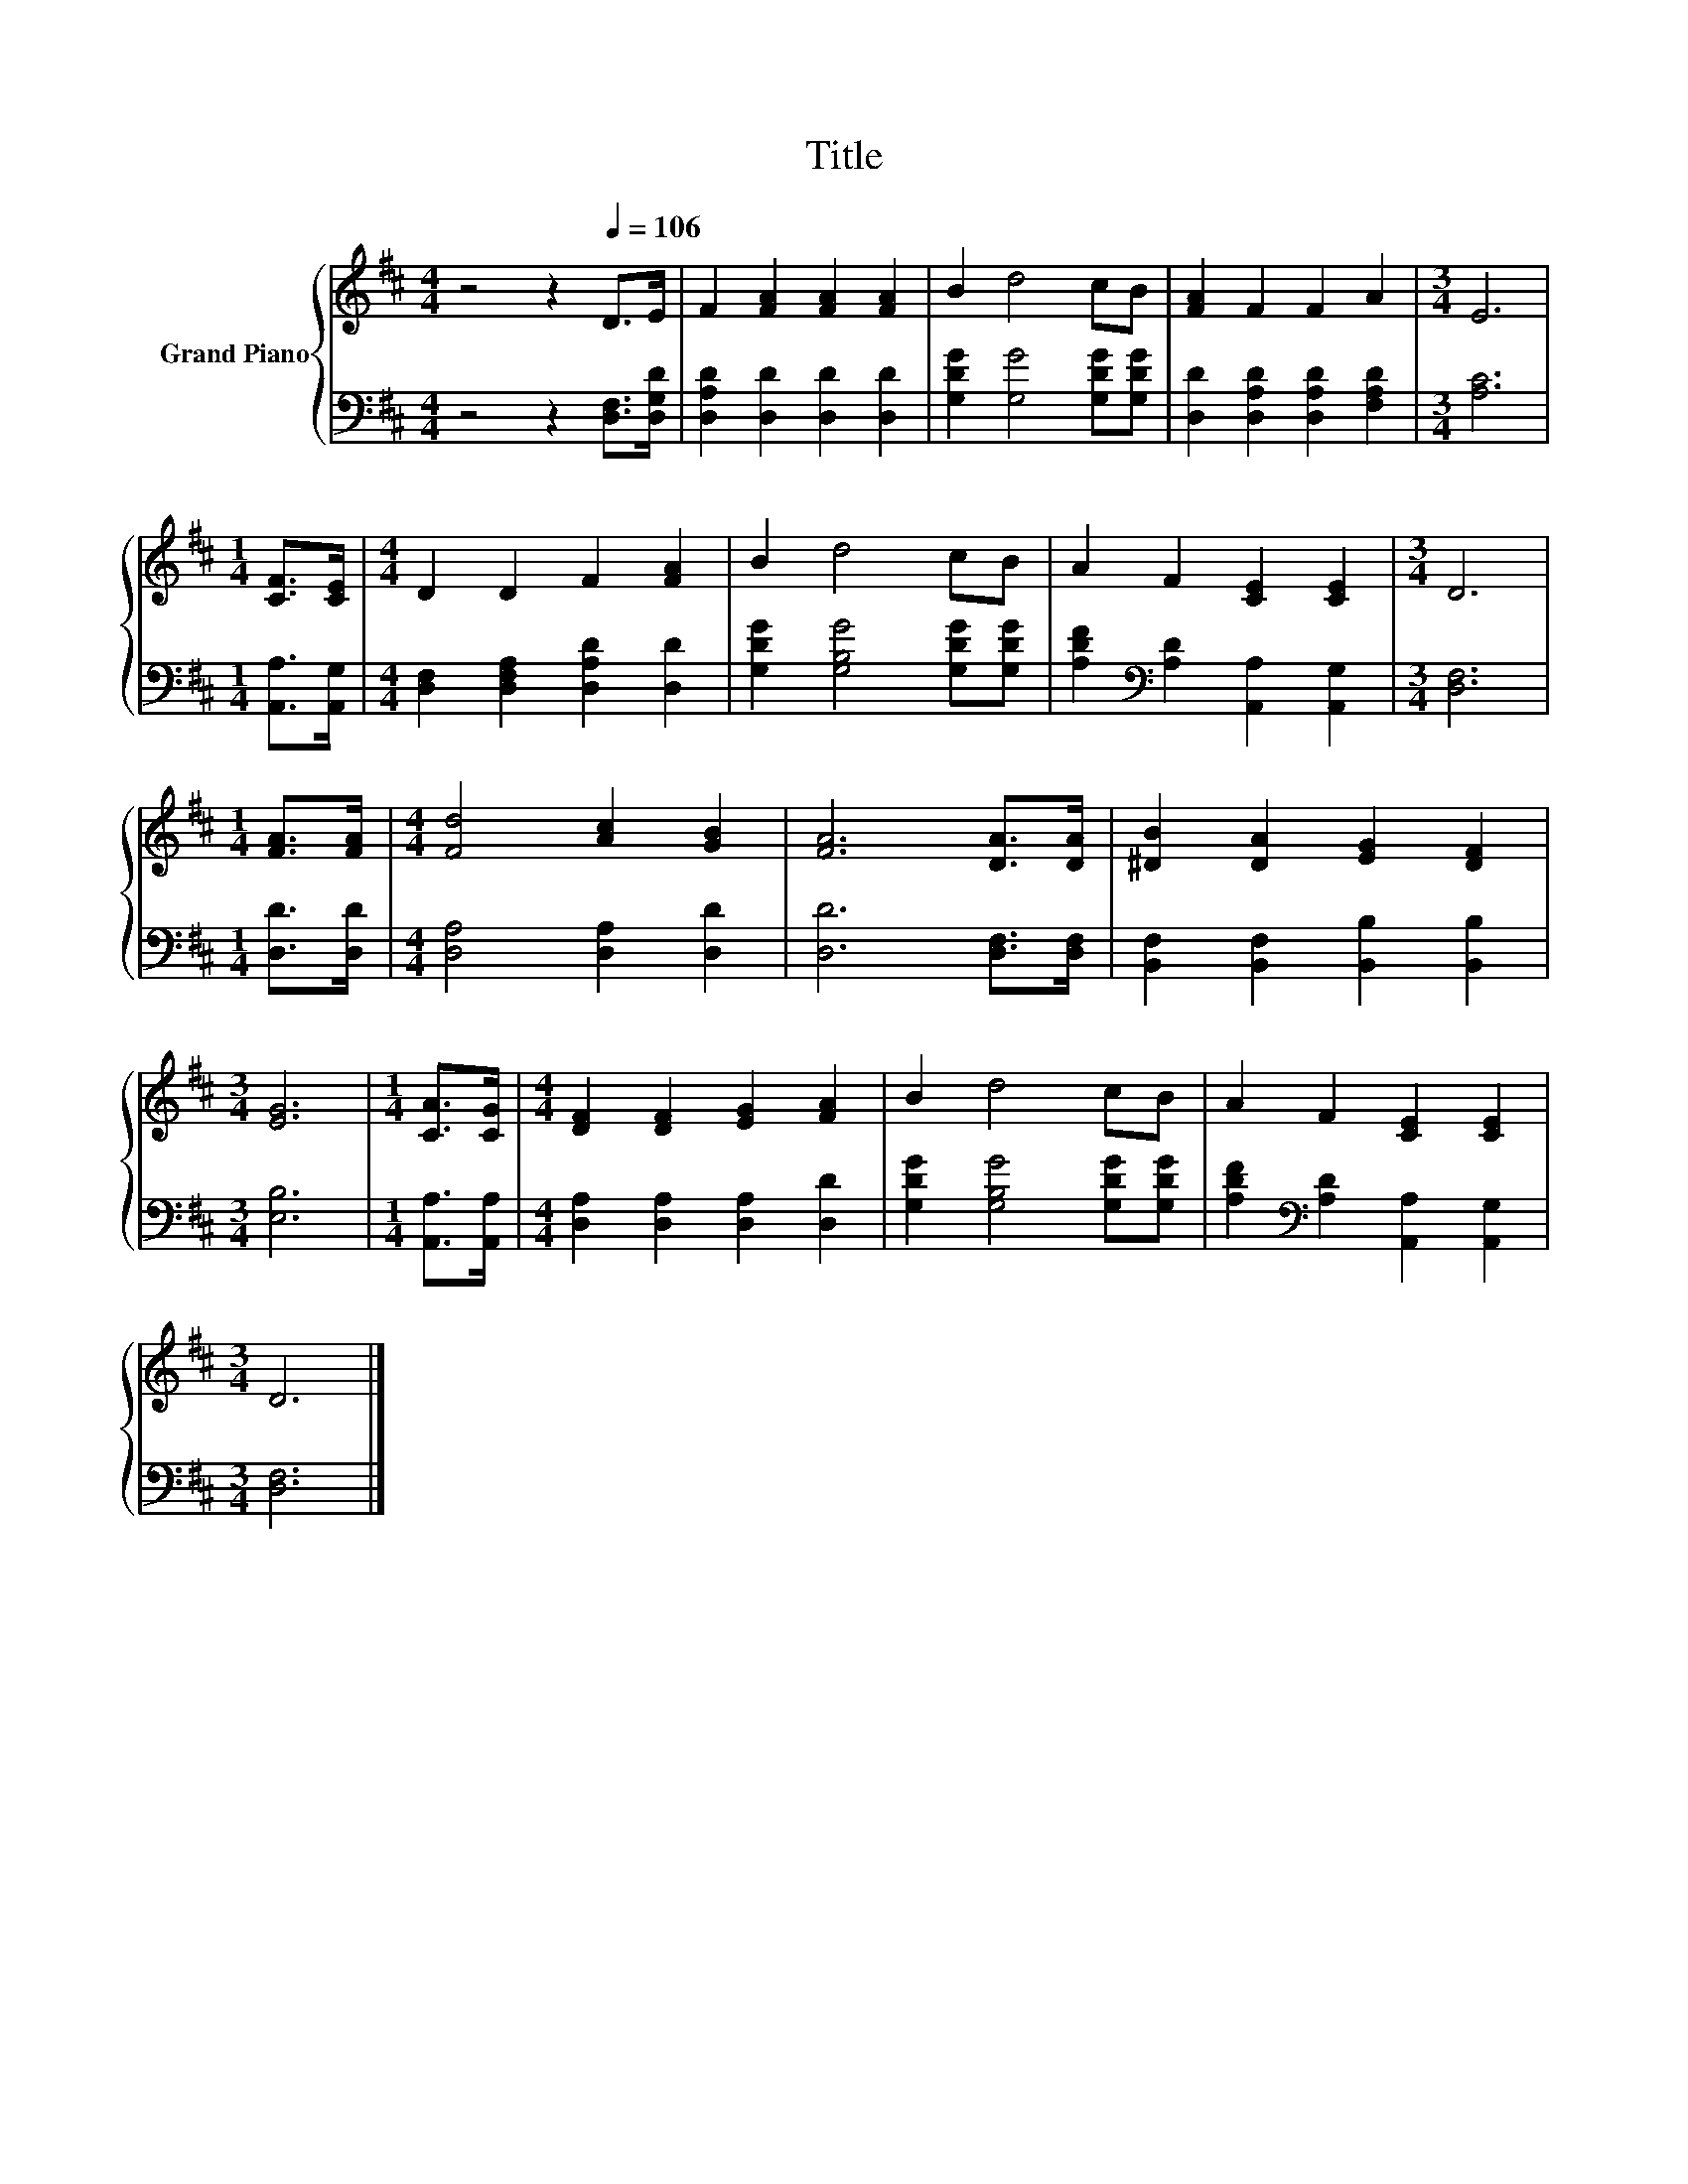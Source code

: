 X:1
T:Title
%%score { 1 | 2 }
L:1/8
M:4/4
K:D
V:1 treble nm="Grand Piano"
V:2 bass 
V:1
 z4 z2[Q:1/4=106] D>E | F2 [FA]2 [FA]2 [FA]2 | B2 d4 cB | [FA]2 F2 F2 A2 |[M:3/4] E6 | %5
[M:1/4] [CF]>[CE] |[M:4/4] D2 D2 F2 [FA]2 | B2 d4 cB | A2 F2 [CE]2 [CE]2 |[M:3/4] D6 | %10
[M:1/4] [FA]>[FA] |[M:4/4] [Fd]4 [Ac]2 [GB]2 | [FA]6 [DA]>[DA] | [^DB]2 [DA]2 [EG]2 [DF]2 | %14
[M:3/4] [EG]6 |[M:1/4] [CA]>[CG] |[M:4/4] [DF]2 [DF]2 [EG]2 [FA]2 | B2 d4 cB | A2 F2 [CE]2 [CE]2 | %19
[M:3/4] D6 |] %20
V:2
 z4 z2 [D,F,]>[D,G,D] | [D,A,D]2 [D,D]2 [D,D]2 [D,D]2 | [G,DG]2 [G,G]4 [G,DG][G,DG] | %3
 [D,D]2 [D,A,D]2 [D,A,D]2 [F,A,D]2 |[M:3/4] [A,C]6 |[M:1/4] [A,,A,]>[A,,G,] | %6
[M:4/4] [D,F,]2 [D,F,A,]2 [D,A,D]2 [D,D]2 | [G,DG]2 [G,B,G]4 [G,DG][G,DG] | %8
 [A,DF]2[K:bass] [A,D]2 [A,,A,]2 [A,,G,]2 |[M:3/4] [D,F,]6 |[M:1/4] [D,D]>[D,D] | %11
[M:4/4] [D,A,]4 [D,A,]2 [D,D]2 | [D,D]6 [D,F,]>[D,F,] | [B,,F,]2 [B,,F,]2 [B,,B,]2 [B,,B,]2 | %14
[M:3/4] [E,B,]6 |[M:1/4] [A,,A,]>[A,,A,] |[M:4/4] [D,A,]2 [D,A,]2 [D,A,]2 [D,D]2 | %17
 [G,DG]2 [G,B,G]4 [G,DG][G,DG] | [A,DF]2[K:bass] [A,D]2 [A,,A,]2 [A,,G,]2 |[M:3/4] [D,F,]6 |] %20

